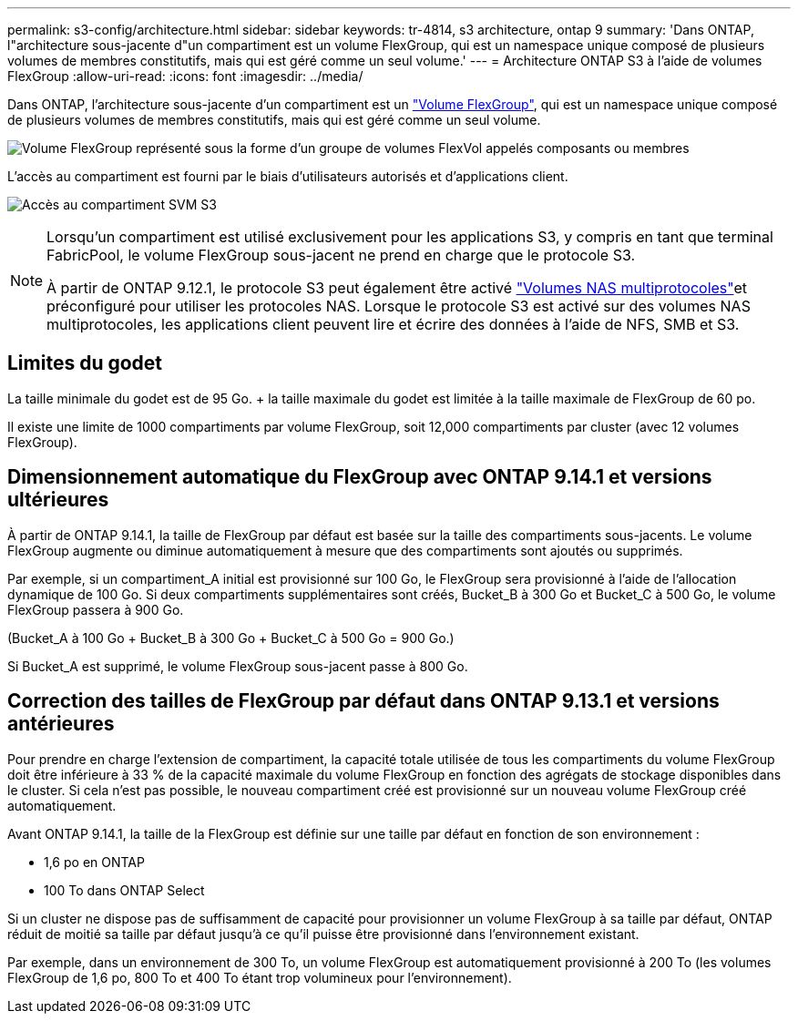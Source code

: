 ---
permalink: s3-config/architecture.html 
sidebar: sidebar 
keywords: tr-4814, s3 architecture, ontap 9 
summary: 'Dans ONTAP, l"architecture sous-jacente d"un compartiment est un volume FlexGroup, qui est un namespace unique composé de plusieurs volumes de membres constitutifs, mais qui est géré comme un seul volume.' 
---
= Architecture ONTAP S3 à l'aide de volumes FlexGroup
:allow-uri-read: 
:icons: font
:imagesdir: ../media/


[role="lead"]
Dans ONTAP, l'architecture sous-jacente d'un compartiment est un link:../flexgroup/definition-concept.html["Volume FlexGroup"], qui est un namespace unique composé de plusieurs volumes de membres constitutifs, mais qui est géré comme un seul volume.

image:fg-overview-s3-config.gif["Volume FlexGroup représenté sous la forme d'un groupe de volumes FlexVol appelés composants ou membres"]

L'accès au compartiment est fourni par le biais d'utilisateurs autorisés et d'applications client.

image:s3-svm-layout.png["Accès au compartiment SVM S3"]

[NOTE]
====
Lorsqu'un compartiment est utilisé exclusivement pour les applications S3, y compris en tant que terminal FabricPool, le volume FlexGroup sous-jacent ne prend en charge que le protocole S3.

À partir de ONTAP 9.12.1, le protocole S3 peut également être activé link:../s3-multiprotocol/index.html["Volumes NAS multiprotocoles"]et préconfiguré pour utiliser les protocoles NAS. Lorsque le protocole S3 est activé sur des volumes NAS multiprotocoles, les applications client peuvent lire et écrire des données à l'aide de NFS, SMB et S3.

====


== Limites du godet

La taille minimale du godet est de 95 Go. + la taille maximale du godet est limitée à la taille maximale de FlexGroup de 60 po.

Il existe une limite de 1000 compartiments par volume FlexGroup, soit 12,000 compartiments par cluster (avec 12 volumes FlexGroup).



== Dimensionnement automatique du FlexGroup avec ONTAP 9.14.1 et versions ultérieures

À partir de ONTAP 9.14.1, la taille de FlexGroup par défaut est basée sur la taille des compartiments sous-jacents. Le volume FlexGroup augmente ou diminue automatiquement à mesure que des compartiments sont ajoutés ou supprimés.

Par exemple, si un compartiment_A initial est provisionné sur 100 Go, le FlexGroup sera provisionné à l'aide de l'allocation dynamique de 100 Go. Si deux compartiments supplémentaires sont créés, Bucket_B à 300 Go et Bucket_C à 500 Go, le volume FlexGroup passera à 900 Go.

(Bucket_A à 100 Go + Bucket_B à 300 Go + Bucket_C à 500 Go = 900 Go.)

Si Bucket_A est supprimé, le volume FlexGroup sous-jacent passe à 800 Go.



== Correction des tailles de FlexGroup par défaut dans ONTAP 9.13.1 et versions antérieures

Pour prendre en charge l'extension de compartiment, la capacité totale utilisée de tous les compartiments du volume FlexGroup doit être inférieure à 33 % de la capacité maximale du volume FlexGroup en fonction des agrégats de stockage disponibles dans le cluster. Si cela n'est pas possible, le nouveau compartiment créé est provisionné sur un nouveau volume FlexGroup créé automatiquement.

Avant ONTAP 9.14.1, la taille de la FlexGroup est définie sur une taille par défaut en fonction de son environnement :

* 1,6 po en ONTAP
* 100 To dans ONTAP Select


Si un cluster ne dispose pas de suffisamment de capacité pour provisionner un volume FlexGroup à sa taille par défaut, ONTAP réduit de moitié sa taille par défaut jusqu'à ce qu'il puisse être provisionné dans l'environnement existant.

Par exemple, dans un environnement de 300 To, un volume FlexGroup est automatiquement provisionné à 200 To (les volumes FlexGroup de 1,6 po, 800 To et 400 To étant trop volumineux pour l'environnement).

